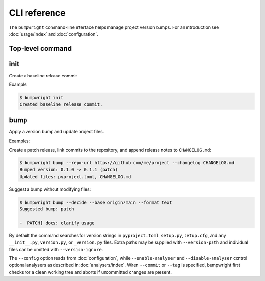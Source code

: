 CLI reference
=============

The ``bumpwright`` command-line interface helps manage project version bumps.
For an introduction see :doc:`usage/index` and :doc:`configuration`.

Top-level command
-----------------

.. click:: _bumpwright_click:cli
   :prog: bumpwright

init
----

Create a baseline release commit.

.. click:: _bumpwright_click:init
   :prog: bumpwright init

Example:

.. code-block:: console

   $ bumpwright init
   Created baseline release commit.

bump
----

Apply a version bump and update project files.

.. click:: _bumpwright_click:bump
   :prog: bumpwright bump

Examples:

Create a patch release, link commits to the repository, and append release
notes to ``CHANGELOG.md``:

.. code-block:: console

   $ bumpwright bump --repo-url https://github.com/me/project --changelog CHANGELOG.md
   Bumped version: 0.1.0 -> 0.1.1 (patch)
   Updated files: pyproject.toml, CHANGELOG.md

Suggest a bump without modifying files:

.. code-block:: console

   $ bumpwright bump --decide --base origin/main --format text
   Suggested bump: patch

   - [PATCH] docs: clarify usage

By default the command searches for version strings in ``pyproject.toml``,
``setup.py``, ``setup.cfg``, and any ``__init__.py``, ``version.py``, or
``_version.py`` files. Extra paths may be supplied with ``--version-path`` and
individual files can be omitted with ``--version-ignore``.

The ``--config`` option reads from :doc:`configuration`, while
``--enable-analyser`` and ``--disable-analyser`` control optional analysers
as described in :doc:`analysers/index`. When ``--commit`` or ``--tag`` is
specified, bumpwright first checks for a clean working tree and aborts if
uncommitted changes are present.
